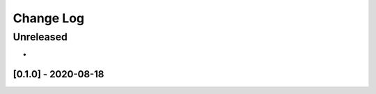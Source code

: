 Change Log
==========

..
   All enhancements and patches to eox_audit_model will be documented
   in this file.  It adheres to the structure of http://keepachangelog.com/ ,
   but in reStructuredText instead of Markdown (for ease of incorporation into
   Sphinx documentation and the PyPI description).
   
   This project adheres to Semantic Versioning (http://semver.org/).
.. There should always be an "Unreleased" section for changes pending release.
Unreleased
----------

*

[0.1.0] - 2020-08-18
~~~~~~~~~~~~~~~~~~~~~~~~~~~~~~~~~~~~~~~~~~~~~~~~

